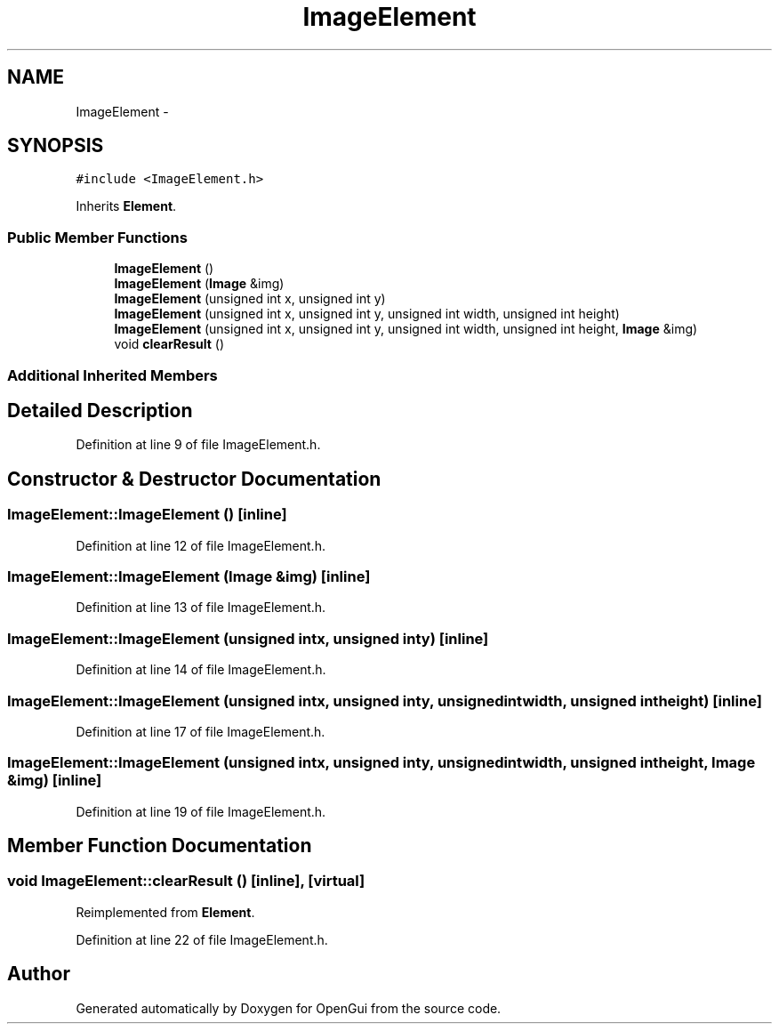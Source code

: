 .TH "ImageElement" 3 "Thu Nov 1 2012" "OpenGui" \" -*- nroff -*-
.ad l
.nh
.SH NAME
ImageElement \- 
.SH SYNOPSIS
.br
.PP
.PP
\fC#include <ImageElement\&.h>\fP
.PP
Inherits \fBElement\fP\&.
.SS "Public Member Functions"

.in +1c
.ti -1c
.RI "\fBImageElement\fP ()"
.br
.ti -1c
.RI "\fBImageElement\fP (\fBImage\fP &img)"
.br
.ti -1c
.RI "\fBImageElement\fP (unsigned int x, unsigned int y)"
.br
.ti -1c
.RI "\fBImageElement\fP (unsigned int x, unsigned int y, unsigned int width, unsigned int height)"
.br
.ti -1c
.RI "\fBImageElement\fP (unsigned int x, unsigned int y, unsigned int width, unsigned int height, \fBImage\fP &img)"
.br
.ti -1c
.RI "void \fBclearResult\fP ()"
.br
.in -1c
.SS "Additional Inherited Members"
.SH "Detailed Description"
.PP 
Definition at line 9 of file ImageElement\&.h\&.
.SH "Constructor & Destructor Documentation"
.PP 
.SS "ImageElement::ImageElement ()\fC [inline]\fP"

.PP
Definition at line 12 of file ImageElement\&.h\&.
.SS "ImageElement::ImageElement (\fBImage\fP &img)\fC [inline]\fP"

.PP
Definition at line 13 of file ImageElement\&.h\&.
.SS "ImageElement::ImageElement (unsigned intx, unsigned inty)\fC [inline]\fP"

.PP
Definition at line 14 of file ImageElement\&.h\&.
.SS "ImageElement::ImageElement (unsigned intx, unsigned inty, unsigned intwidth, unsigned intheight)\fC [inline]\fP"

.PP
Definition at line 17 of file ImageElement\&.h\&.
.SS "ImageElement::ImageElement (unsigned intx, unsigned inty, unsigned intwidth, unsigned intheight, \fBImage\fP &img)\fC [inline]\fP"

.PP
Definition at line 19 of file ImageElement\&.h\&.
.SH "Member Function Documentation"
.PP 
.SS "void ImageElement::clearResult ()\fC [inline]\fP, \fC [virtual]\fP"

.PP
Reimplemented from \fBElement\fP\&.
.PP
Definition at line 22 of file ImageElement\&.h\&.

.SH "Author"
.PP 
Generated automatically by Doxygen for OpenGui from the source code\&.
